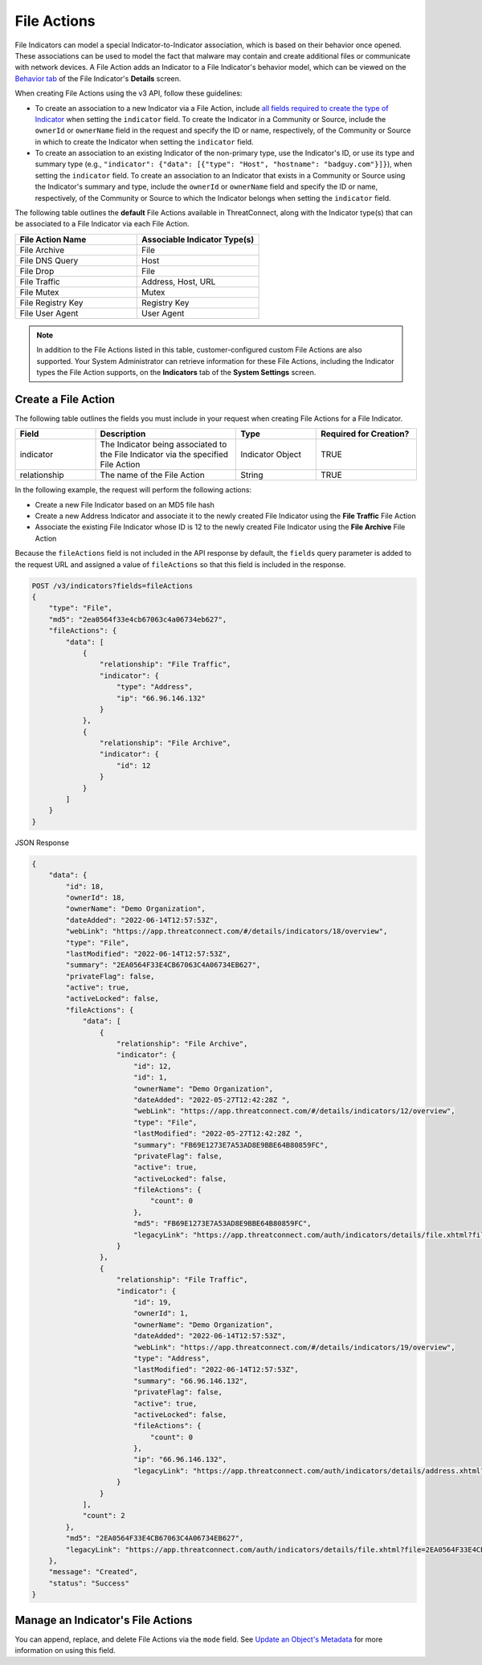 File Actions
------------

File Indicators can model a special Indicator-to-Indicator association, which is based on their behavior once opened. These associations can be used to model the fact that malware may contain and create additional files or communicate with network devices. A File Action adds an Indicator to a File Indicator's behavior model, which can be viewed on the `Behavior tab <https://knowledge.threatconnect.com/docs/modeling-file-behavior>`_ of the File Indicator's **Details** screen.

When creating File Actions using the v3 API, follow these guidelines:

- To create an association to a new Indicator via a File Action, include `all fields required to create the type of Indicator <#available-fields>`_ when setting the ``indicator`` field. To create the Indicator in a Community or Source, include the ``ownerId`` or ``ownerName`` field in the request and specify the ID or name, respectively, of the Community or Source in which to create the Indicator when setting the ``indicator`` field.
- To create an association to an existing Indicator of the non-primary type, use the Indicator's ID, or use its type and summary type (e.g., ``"indicator": {"data": [{"type": "Host", "hostname": "badguy.com"}]}``), when setting the ``indicator`` field. To create an association to an Indicator that exists in a Community or Source using the Indicator's summary and type, include the ``ownerId`` or ``ownerName`` field and specify the ID or name, respectively, of the Community or Source to which the Indicator belongs when setting the ``indicator`` field.

The following table outlines the **default** File Actions available in ThreatConnect, along with the Indicator type(s) that can be associated to a File Indicator via each File Action.

.. list-table::
   :widths: 50 50
   :header-rows: 1

   * - File Action Name
     - Associable Indicator Type(s)
   * - File Archive
     - File
   * - File DNS Query
     - Host
   * - File Drop
     - File
   * - File Traffic
     - Address, Host, URL
   * - File Mutex
     - Mutex
   * - File Registry Key
     - Registry Key
   * - File User Agent
     - User Agent

.. note::
    In addition to the File Actions listed in this table, customer-configured custom File Actions are also supported. Your System Administrator can retrieve information for these File Actions, including the Indicator types the File Action supports, on the **Indicators** tab of the **System Settings** screen.

Create a File Action
^^^^^^^^^^^^^^^^^^^^

The following table outlines the fields you must include in your request when creating File Actions for a File Indicator.

.. list-table::
   :widths: 20 35 20 25
   :header-rows: 1

   * - Field
     - Description
     - Type
     - Required for Creation?
   * - indicator
     - The Indicator being associated to the File Indicator via the specified File Action
     - Indicator Object
     - TRUE
   * - relationship
     - The name of the File Action
     - String
     - TRUE

In the following example, the request will perform the following actions:

- Create a new File Indicator based on an MD5 file hash
- Create a new Address Indicator and associate it to the newly created File Indicator using the **File Traffic** File Action
- Associate the existing File Indicator whose ID is 12 to the newly created File Indicator using the **File Archive** File Action

Because the ``fileActions`` field is not included in the API response by default, the ``fields`` query parameter is added to the request URL and assigned a value of ``fileActions`` so that this field is included in the response.

.. code::

    POST /v3/indicators?fields=fileActions
    {
        "type": "File",
        "md5": "2ea0564f33e4cb67063c4a06734eb627",
        "fileActions": {
            "data": [
                {
                    "relationship": "File Traffic",
                    "indicator": {
                        "type": "Address",
                        "ip": "66.96.146.132"
                    }
                },
                {
                    "relationship": "File Archive",
                    "indicator": {
                        "id": 12
                    }
                }
            ]
        }
    }

JSON Response

.. code:: json

    {
        "data": {
            "id": 18,
            "ownerId": 18,
            "ownerName": "Demo Organization",
            "dateAdded": "2022-06-14T12:57:53Z",
            "webLink": "https://app.threatconnect.com/#/details/indicators/18/overview",
            "type": "File",
            "lastModified": "2022-06-14T12:57:53Z",
            "summary": "2EA0564F33E4CB67063C4A06734EB627",
            "privateFlag": false,
            "active": true,
            "activeLocked": false,
            "fileActions": {
                "data": [
                    {
                        "relationship": "File Archive",
                        "indicator": {
                            "id": 12,
                            "id": 1,
                            "ownerName": "Demo Organization",
                            "dateAdded": "2022-05-27T12:42:28Z ",
                            "webLink": "https://app.threatconnect.com/#/details/indicators/12/overview",
                            "type": "File",
                            "lastModified": "2022-05-27T12:42:28Z ",
                            "summary": "FB69E1273E7A53AD8E9BBE64B80859FC",
                            "privateFlag": false,
                            "active": true,
                            "activeLocked": false,
                            "fileActions": {
                                "count": 0
                            },
                            "md5": "FB69E1273E7A53AD8E9BBE64B80859FC",
                            "legacyLink": "https://app.threatconnect.com/auth/indicators/details/file.xhtml?file=FB69E1273E7A53AD8E9BBE64B80859FC&owner=Demo+Organization"
                        }
                    },
                    {
                        "relationship": "File Traffic",
                        "indicator": {
                            "id": 19,
                            "ownerId": 1,
                            "ownerName": "Demo Organization",
                            "dateAdded": "2022-06-14T12:57:53Z",
                            "webLink": "https://app.threatconnect.com/#/details/indicators/19/overview",
                            "type": "Address",
                            "lastModified": "2022-06-14T12:57:53Z",
                            "summary": "66.96.146.132",
                            "privateFlag": false,
                            "active": true,
                            "activeLocked": false,
                            "fileActions": {
                                "count": 0
                            },
                            "ip": "66.96.146.132",
                            "legacyLink": "https://app.threatconnect.com/auth/indicators/details/address.xhtml?address=66.96.146.132&owner=Demo+Organization"
                        }
                    }
                ],
                "count": 2
            },
            "md5": "2EA0564F33E4CB67063C4A06734EB627",
            "legacyLink": "https://app.threatconnect.com/auth/indicators/details/file.xhtml?file=2EA0564F33E4CB67063C4A06734EB627&owner=Demo+Organization"
        },
        "message": "Created",
        "status": "Success"
    }

Manage an Indicator's File Actions
^^^^^^^^^^^^^^^^^^^^^^^^^^^^^^^^^^

You can append, replace, and delete File Actions via the ``mode`` field. See `Update an Object's Metadata <https://docs.threatconnect.com/en/latest/rest_api/v3/update_metadata.html>`_ for more information on using this field.